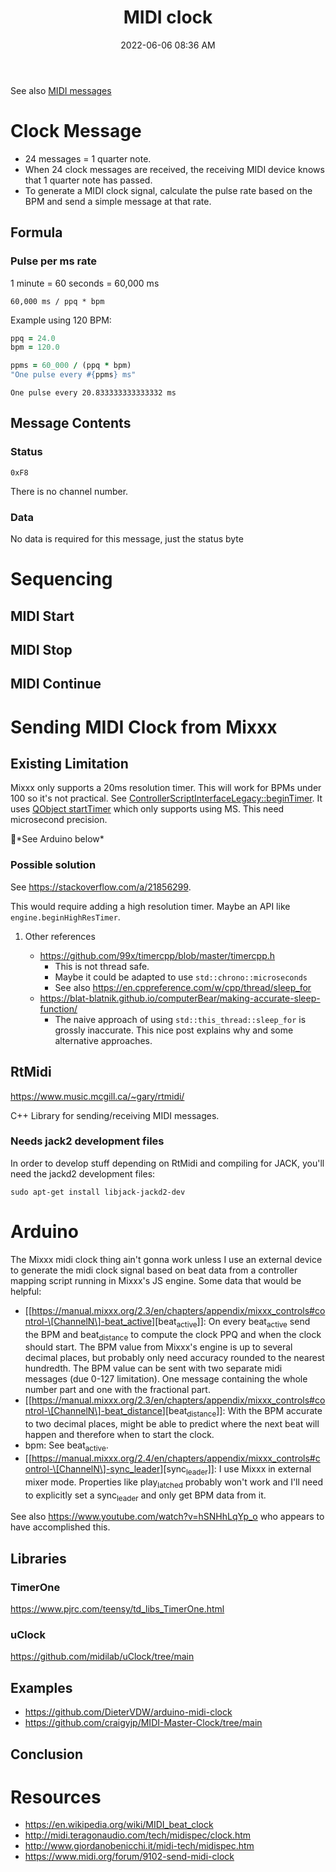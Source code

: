 :PROPERTIES:
:ID:       24E1468A-279A-4B44-8AB8-A8A1C5D8D42D
:END:
#+title: MIDI clock
#+date: 2022-06-06 08:36 AM
#+updated: 2024-10-17 14:10 PM
#+filetags: :audio:midi:

See also [[id:5741B4DD-B291-4F6D-A33A-EB4CD83792FF][MIDI messages]]

* Clock Message
  - 24 messages = 1 quarter note.
  - When 24 clock messages are received, the receiving MIDI device knows that 1
    quarter note has passed.
  - To generate a MIDI clock signal, calculate the pulse rate based on the BPM
    and send a simple message at that rate.
** Formula
*** Pulse per ms rate
   1 minute = 60 seconds = 60,000 ms

   #+begin_src
   60,000 ms / ppq * bpm
   #+end_src

   Example using 120 BPM:

   #+begin_src ruby
     ppq = 24.0
     bpm = 120.0

     ppms = 60_000 / (ppq * bpm)
     "One pulse every #{ppms} ms"
   #+end_src

   #+RESULTS:
   : One pulse every 20.833333333333332 ms

** Message Contents
*** Status
    ~0xF8~

    There is no channel number.
*** Data
    No data is required for this message, just the status byte

* Sequencing
** MIDI Start
** MIDI Stop
** MIDI Continue
* Sending MIDI Clock from Mixxx
** Existing Limitation
  Mixxx only supports a 20ms resolution timer. This will work for BPMs under 100
  so it's not practical. See [[https://github.com/mixxxdj/mixxx/blob/7672cf1a5efcc17b0ead2f28c7585414fea41b7b/src/controllers/scripting/legacy/controllerscriptinterfacelegacy.cpp#L455-L458][ControllerScriptInterfaceLegacy::beginTimer]]. It
  uses [[https://doc.qt.io/qt-5/qobject.html#startTimer][QObject startTimer]] which only supports using MS. This need microsecond
  precision.

  🚨*See Arduino below*

*** Possible solution
    See https://stackoverflow.com/a/21856299.

    This would require adding a high resolution timer. Maybe an API like
    ~engine.beginHighResTimer~.

**** Other references
     - https://github.com/99x/timercpp/blob/master/timercpp.h
       - This is not thread safe.
       - Maybe it could be adapted to use ~std::chrono::microseconds~
       - See also https://en.cppreference.com/w/cpp/thread/sleep_for

     - https://blat-blatnik.github.io/computerBear/making-accurate-sleep-function/
       - The naive approach of using ~std::this_thread::sleep_for~ is grossly
         inaccurate. This nice post explains why and some alternative approaches.

** RtMidi
    https://www.music.mcgill.ca/~gary/rtmidi/

    C++ Library for sending/receiving MIDI messages.
*** Needs jack2 development files
    In order to develop stuff depending on RtMidi and compiling for JACK, you'll
    need the jackd2 development files:
    #+begin_src shell
    sudo apt-get install libjack-jackd2-dev
    #+end_src
* Arduino
  The Mixxx midi clock thing ain't gonna work unless I use an external device to
  generate the midi clock signal based on beat data from a controller mapping
  script running in Mixxx's JS engine. Some data that would be helpful:
  - [[https://manual.mixxx.org/2.3/en/chapters/appendix/mixxx_controls#control-\[ChannelN\]-beat_active][beat_active]]: On every beat_active send the BPM and beat_distance to compute
    the clock PPQ and when the clock should start. The BPM value from Mixxx's
    engine is up to several decimal places, but probably only need accuracy
    rounded to the nearest hundredth. The BPM value can be sent with two
    separate midi messages (due 0-127 limitation). One message containing the
    whole number part and one with the fractional part.
  - [[https://manual.mixxx.org/2.3/en/chapters/appendix/mixxx_controls#control-\[ChannelN\]-beat_distance][beat_distance]]: With the BPM accurate to two decimal places, might be able to
    predict where the next beat will happen and therefore when to start the clock.
  - bpm: See beat_active.
  - [[https://manual.mixxx.org/2.4/en/chapters/appendix/mixxx_controls#control-\[ChannelN\]-sync_leader][sync_leader]]: I use Mixxx in external mixer mode. Properties like
    play_latched probably won't work and I'll need to explicitly set a
    sync_leader and only get BPM data from it.

  See also https://www.youtube.com/watch?v=hSNHhLqYp_o who appears to have
  accomplished this.
** Libraries
*** TimerOne
    https://www.pjrc.com/teensy/td_libs_TimerOne.html
*** uClock
    https://github.com/midilab/uClock/tree/main
** Examples
  - https://github.com/DieterVDW/arduino-midi-clock
  - https://github.com/craigyjp/MIDI-Master-Clock/tree/main
** Conclusion
* Resources
  - https://en.wikipedia.org/wiki/MIDI_beat_clock
  - http://midi.teragonaudio.com/tech/midispec/clock.htm
  - http://www.giordanobenicchi.it/midi-tech/midispec.htm
  - https://www.midi.org/forum/9102-send-midi-clock
